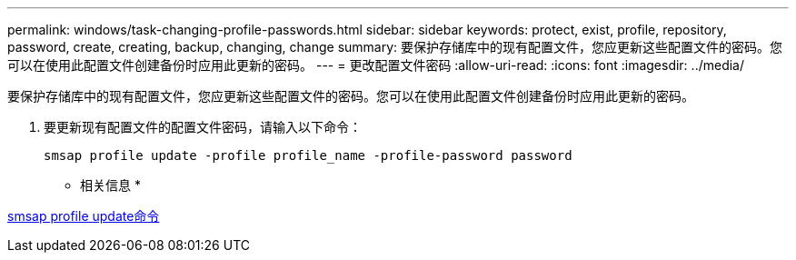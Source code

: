 ---
permalink: windows/task-changing-profile-passwords.html 
sidebar: sidebar 
keywords: protect, exist, profile, repository, password, create, creating, backup, changing, change 
summary: 要保护存储库中的现有配置文件，您应更新这些配置文件的密码。您可以在使用此配置文件创建备份时应用此更新的密码。 
---
= 更改配置文件密码
:allow-uri-read: 
:icons: font
:imagesdir: ../media/


[role="lead"]
要保护存储库中的现有配置文件，您应更新这些配置文件的密码。您可以在使用此配置文件创建备份时应用此更新的密码。

. 要更新现有配置文件的配置文件密码，请输入以下命令：
+
`smsap profile update -profile profile_name -profile-password password`



* 相关信息 *

xref:reference-the-smosmsapprofile-update-command.adoc[smsap profile update命令]
